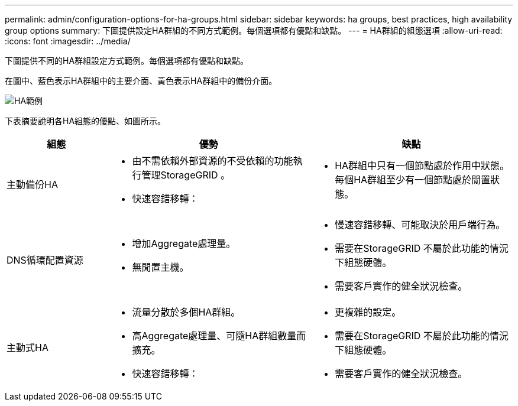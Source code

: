 ---
permalink: admin/configuration-options-for-ha-groups.html 
sidebar: sidebar 
keywords: ha groups, best practices, high availability group options 
summary: 下圖提供設定HA群組的不同方式範例。每個選項都有優點和缺點。 
---
= HA群組的組態選項
:allow-uri-read: 
:icons: font
:imagesdir: ../media/


[role="lead"]
下圖提供不同的HA群組設定方式範例。每個選項都有優點和缺點。

在圖中、藍色表示HA群組中的主要介面、黃色表示HA群組中的備份介面。

image::../media/high_availability_examples.png[HA範例]

下表摘要說明各HA組態的優點、如圖所示。

[cols="1a,2a,2a"]
|===
| 組態 | 優勢 | 缺點 


 a| 
主動備份HA
 a| 
* 由不需依賴外部資源的不受依賴的功能執行管理StorageGRID 。
* 快速容錯移轉：

 a| 
* HA群組中只有一個節點處於作用中狀態。每個HA群組至少有一個節點處於閒置狀態。




 a| 
DNS循環配置資源
 a| 
* 增加Aggregate處理量。
* 無閒置主機。

 a| 
* 慢速容錯移轉、可能取決於用戶端行為。
* 需要在StorageGRID 不屬於此功能的情況下組態硬體。
* 需要客戶實作的健全狀況檢查。




 a| 
主動式HA
 a| 
* 流量分散於多個HA群組。
* 高Aggregate處理量、可隨HA群組數量而擴充。
* 快速容錯移轉：

 a| 
* 更複雜的設定。
* 需要在StorageGRID 不屬於此功能的情況下組態硬體。
* 需要客戶實作的健全狀況檢查。


|===